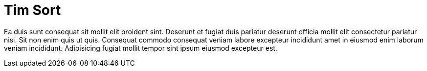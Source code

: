 = Tim Sort

Ea duis sunt consequat sit mollit elit proident sint. Deserunt et fugiat duis pariatur deserunt officia mollit elit consectetur pariatur nisi. Sit non enim quis ut quis. Consequat commodo consequat veniam labore excepteur incididunt amet in eiusmod enim laborum veniam incididunt. Adipisicing fugiat mollit tempor sint ipsum eiusmod excepteur est.
